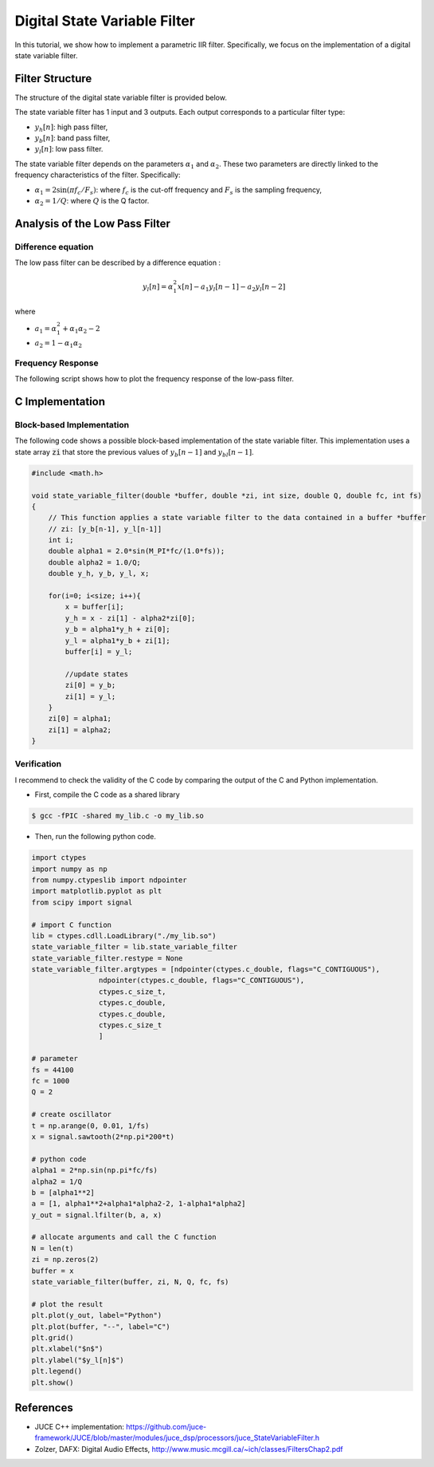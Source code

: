 Digital State Variable Filter
=============================

In this tutorial, we show how to implement a parametric IIR filter. Specifically, we focus on the implementation 
of a digital state variable filter. 


Filter Structure 
----------------

The structure of the digital state variable filter is provided below.

.. image:: img/state_variable_filter.png
  :width: 100%
  :alt: Digital State Variable Filter

The state variable filter has 1 input and 3 outputs. Each output corresponds to a particular filter type:

* :math:`y_h[n]`: high pass filter, 
* :math:`y_b[n]`: band pass filter, 
* :math:`y_l[n]`: low pass filter.

The state variable filter depends on the parameters :math:`\alpha_1` and :math:`\alpha_2`. These two parameters are directly
linked to the frequency characteristics of the filter. Specifically:

* :math:`\alpha_1=2\sin(\pi f_c/F_s)`: where :math:`f_c` is the cut-off frequency and :math:`F_s` is the sampling frequency,
* :math:`\alpha_2=1/Q`: where :math:`Q` is the Q factor.

Analysis of the Low Pass Filter 
-------------------------------

Difference equation
+++++++++++++++++++

The low pass filter can be described by a difference equation :

.. math ::

    y_l[n] = \alpha_1^2x[n] -a_1 y_l[n-1] -a_2 y_l[n-2]

where 

* :math:`a_1=\alpha_1^2+\alpha_1\alpha_2-2`
* :math:`a_2=1-\alpha_1\alpha_2`

Frequency Response
++++++++++++++++++

The following script shows how to plot the frequency response of the low-pass filter.

.. plot :: 
    :include-source: true

    import numpy as np 
    import matplotlib.pyplot as plt

    from scipy import signal

    fc = 5000
    fs = 44100
    Q = 2

    alpha1 = 2*np.sin(np.pi*fc/fs)
    alpha2 = 1/Q 

    b = [alpha1**2]
    a = [1, (alpha1**2+alpha1*alpha2-2), (1-alpha1*alpha2)]
    f, h = signal.freqz(b, a, fs=fs)
    plt.semilogy(f, abs(h))
    plt.axvline(fc,c="r")
    plt.grid()
    plt.xlabel("Frequency [Hz]")
    plt.ylabel("Modulus")
    plt.xlim([0, fs/2])

C Implementation
----------------

Block-based Implementation
++++++++++++++++++++++++++

The following code shows a possible block-based implementation of the state variable filter. This implementation 
uses a state array :code:`zi` that store the previous values of :math:`y_b[n-1]` and :math:`y_bl[n-1]`.

.. code :: c

    #include <math.h>

    void state_variable_filter(double *buffer, double *zi, int size, double Q, double fc, int fs)
    {
        // This function applies a state variable filter to the data contained in a buffer *buffer
        // zi: [y_b[n-1], y_l[n-1]]
        int i;
        double alpha1 = 2.0*sin(M_PI*fc/(1.0*fs));
        double alpha2 = 1.0/Q;
        double y_h, y_b, y_l, x;

        for(i=0; i<size; i++){
            x = buffer[i];
            y_h = x - zi[1] - alpha2*zi[0];
            y_b = alpha1*y_h + zi[0];
            y_l = alpha1*y_b + zi[1];
            buffer[i] = y_l;

            //update states
            zi[0] = y_b;
            zi[1] = y_l;
        }
        zi[0] = alpha1;
        zi[1] = alpha2;
    }


Verification
++++++++++++

I recommend to check the validity of the C code by comparing the output of the C and Python implementation.

* First, compile the C code as a shared library 
.. code ::

    $ gcc -fPIC -shared my_lib.c -o my_lib.so 

* Then, run the following python code.

.. code ::
    
    import ctypes
    import numpy as np
    from numpy.ctypeslib import ndpointer
    import matplotlib.pyplot as plt
    from scipy import signal

    # import C function
    lib = ctypes.cdll.LoadLibrary("./my_lib.so")
    state_variable_filter = lib.state_variable_filter
    state_variable_filter.restype = None
    state_variable_filter.argtypes = [ndpointer(ctypes.c_double, flags="C_CONTIGUOUS"),
                    ndpointer(ctypes.c_double, flags="C_CONTIGUOUS"),
                    ctypes.c_size_t, 
                    ctypes.c_double,
                    ctypes.c_double,
                    ctypes.c_size_t
                    ]

    # parameter
    fs = 44100
    fc = 1000
    Q = 2

    # create oscillator
    t = np.arange(0, 0.01, 1/fs)
    x = signal.sawtooth(2*np.pi*200*t)

    # python code
    alpha1 = 2*np.sin(np.pi*fc/fs)
    alpha2 = 1/Q
    b = [alpha1**2]
    a = [1, alpha1**2+alpha1*alpha2-2, 1-alpha1*alpha2]
    y_out = signal.lfilter(b, a, x)

    # allocate arguments and call the C function
    N = len(t)
    zi = np.zeros(2)
    buffer = x
    state_variable_filter(buffer, zi, N, Q, fc, fs)

    # plot the result
    plt.plot(y_out, label="Python")
    plt.plot(buffer, "--", label="C")
    plt.grid()
    plt.xlabel("$n$")
    plt.ylabel("$y_l[n]$")
    plt.legend()
    plt.show()

.. image:: img/state_variable_filter2.png
  :width: 100%
  :alt: Comparison of Python and C implementation

References
----------

* JUCE C++ implementation: https://github.com/juce-framework/JUCE/blob/master/modules/juce_dsp/processors/juce_StateVariableFilter.h
* Zolzer, DAFX: Digital Audio Effects, http://www.music.mcgill.ca/~ich/classes/FiltersChap2.pdf
